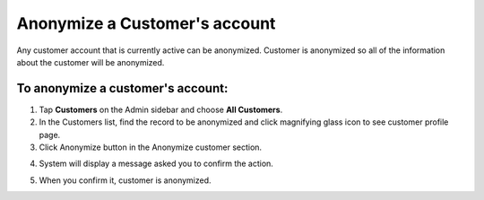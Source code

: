 .. index::
   single: account_anonymize

Anonymize a Customer's account
==============================

Any customer account that is currently active can be anonymized. Customer is anonymized so all of the information
about the customer will be anonymized.

To anonymize a customer's account:
^^^^^^^^^^^^^^^^^^^^^^^^^^^^^^^^^^

1. Tap **Customers** on the Admin sidebar and choose **All Customers**. 

2. In the Customers list, find the record to be anonymized and click magnifying glass icon to see customer profile page.

3. Click Anonymize button in the Anonymize customer section.

.. image:: /userguide/_images/customer_anonymize.png 
   :alt:   System Message

4. System will display a message asked you to confirm the action.

.. image:: /userguide/_images/anonymization_confirmation.png
   :alt:   System Message
   
5. When you confirm it, customer is anonymized.
